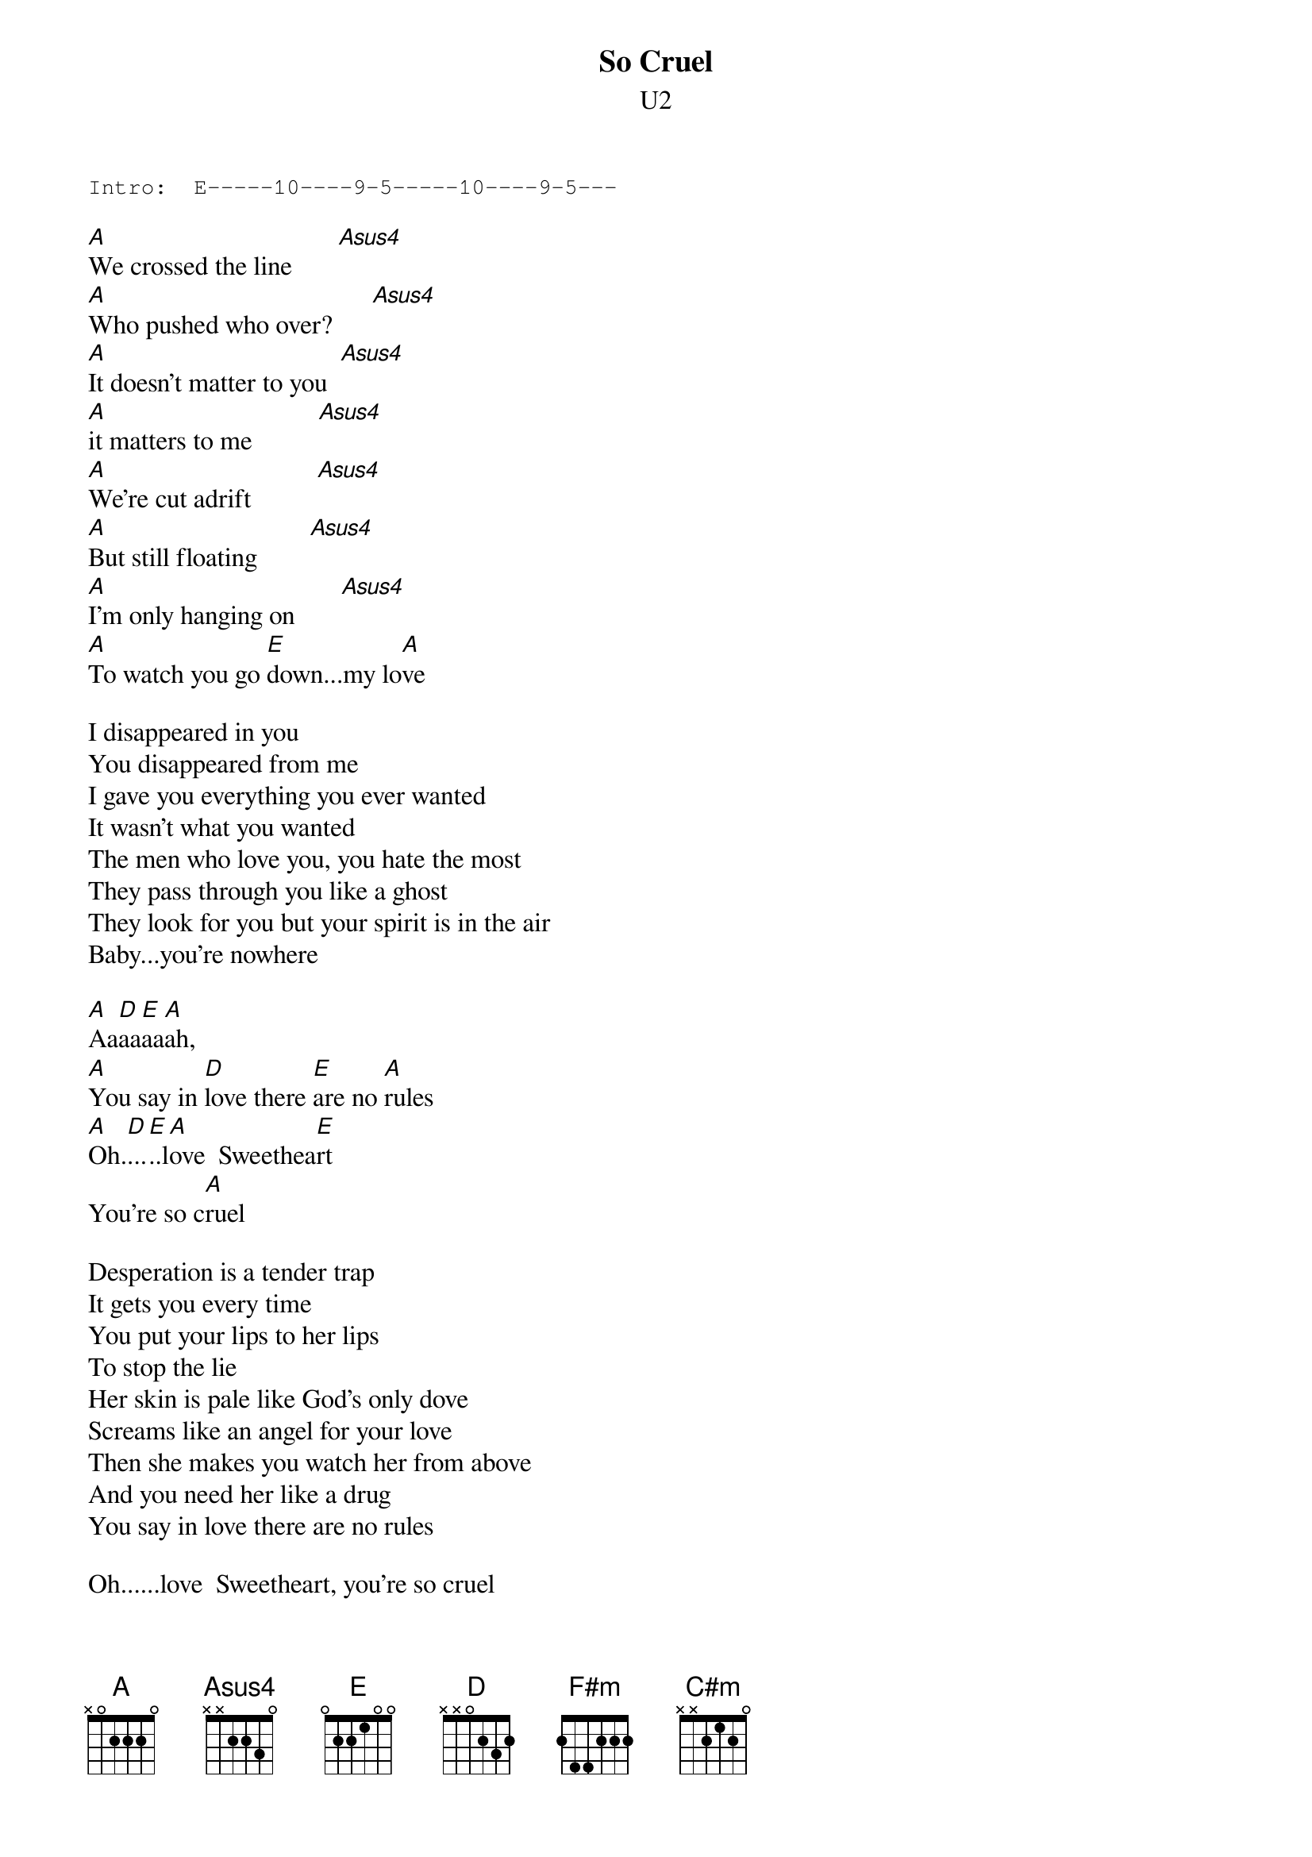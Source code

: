 {t:So Cruel}
{st:U2}
#Album: ACHTUNG BABY (1991)

{sot}
Intro:  E-----10----9-5-----10----9-5---
{eot}

[A]We crossed the line       [Asus4]     
[A]Who pushed who over?      [Asus4]    
[A]It doesn't matter to you  [Asus4]     
[A]it matters to me          [Asus4]     
[A]We're cut adrift          [Asus4]   
[A]But still floating        [Asus4]    
[A]I'm only hanging on       [Asus4]    
[A]To watch you go [E]down...my lo[A]ve
     
I disappeared in you
You disappeared from me
I gave you everything you ever wanted
It wasn't what you wanted
The men who love you, you hate the most
They pass through you like a ghost
They look for you but your spirit is in the air
Baby...you're nowhere

[A]Aa[D]aa[E]aa[A]ah,
[A]You say in [D]love there [E]are no [A]rules
[A]Oh.[D]...[E]..l[A]ove  Sweethea[E]rt
You're so c[A]ruel
     
Desperation is a tender trap
It gets you every time
You put your lips to her lips
To stop the lie
Her skin is pale like God's only dove
Screams like an angel for your love
Then she makes you watch her from above
And you need her like a drug
You say in love there are no rules

Oh......love  Sweetheart, you're so cruel
     
[F#m]She wears my love
Like a s[D]ee-through dress
[A]Her lips say one thing
Her [E]movements something else
Oh [C#m]love, like a screaming flower
Love, dying every hour[A]
     
And you don't know if it's fear or desire
Danger the drug that takes you higher?
Head of heaven, fingers in the mire
Her heart is racing... you can't keep up
The night is bleeding like a cut
Between the horses of love and lust
We are trampled underfoot     
     
You say in love there are no rules
Oh......love  Sweetheart
You're so cruel
     
To stay with you I'd be a fool
oh.[D]...hah [C#m]          [A]hah   Sweeth[E]eart
You're so [A]cruel.
